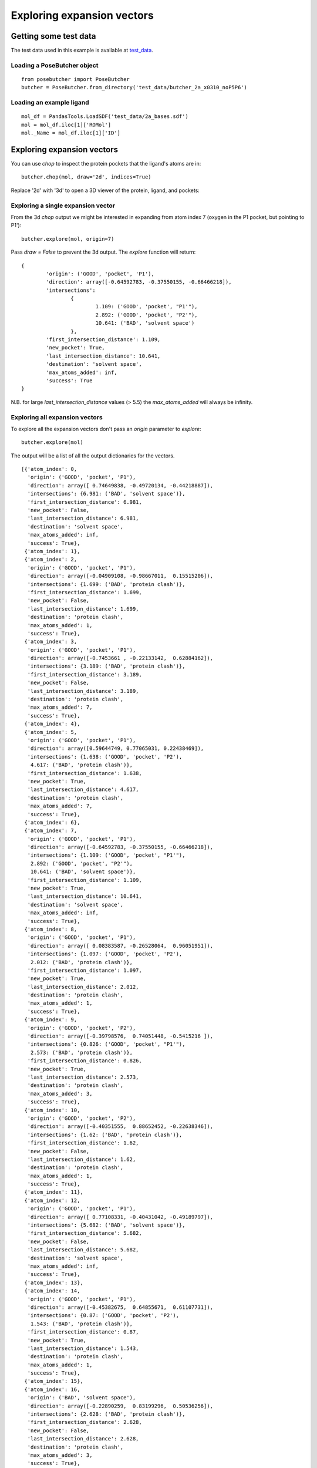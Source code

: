 
===========================
Exploring expansion vectors
===========================


Getting some test data
======================

The test data used in this example is available at test_data_.

Loading a PoseButcher object
----------------------------

::

	from posebutcher import PoseButcher
	butcher = PoseButcher.from_directory('test_data/butcher_2a_x0310_noP5P6')

Loading an example ligand
-------------------------

::

	mol_df = PandasTools.LoadSDF('test_data/2a_bases.sdf')
	mol = mol_df.iloc[1]['ROMol']
	mol._Name = mol_df.iloc[1]['ID']

Exploring expansion vectors
===========================

You can use `chop` to inspect the protein pockets that the ligand's atoms are in:

::

	butcher.chop(mol, draw='2d', indices=True)

.. image:: ../images/LXINEYASRREWNB-VIFPVBQESA-N_chop2d.png
  :width: 400
  :alt: Chop 2d Output

Replace '2d' with '3d' to open a 3D viewer of the protein, ligand, and pockets:

.. image:: ../images/LXINEYASRREWNB-VIFPVBQESA-N_chop3d.png
  :width: 400
  :alt: Chop 3d Output


Exploring a single expansion vector
-----------------------------------

From the 3d `chop` output we might be interested in expanding from atom index 7 (oxygen in the P1 pocket, but pointing to P1'):

::

	butcher.explore(mol, origin=7)

.. image:: ../images/LXINEYASRREWNB-VIFPVBQESA-N_explore7.png
  :width: 400
  :alt: Explore origin 7

Pass `draw = False` to prevent the 3d output. The `explore` function will return:

::

	{
		'origin': ('GOOD', 'pocket', 'P1'),
		'direction': array([-0.64592783, -0.37550155, -0.66466218]),
		'intersections': 
			{
				1.109: ('GOOD', 'pocket', "P1'"),
				2.892: ('GOOD', 'pocket', "P2'"),
				10.641: ('BAD', 'solvent space')
			},
		'first_intersection_distance': 1.109,
		'new_pocket': True,
		'last_intersection_distance': 10.641,
		'destination': 'solvent space',
		'max_atoms_added': inf,
		'success': True
	}

N.B. for large `last_intersection_distance` values (> 5.5) the `max_atoms_added` will always be infinity.

Exploring all expansion vectors
-------------------------------

To explore all the expansion vectors don't pass an `origin` parameter to `explore`:

::

	butcher.explore(mol)

.. image:: ../images/LXINEYASRREWNB-VIFPVBQESA-N_explore_all.png
  :width: 400
  :alt: Explore origin all

The output will be a list of all the output dictionaries for the vectors.

::

	[{'atom_index': 0,
	  'origin': ('GOOD', 'pocket', 'P1'),
	  'direction': array([ 0.74649838, -0.49720134, -0.44218887]),
	  'intersections': {6.981: ('BAD', 'solvent space')},
	  'first_intersection_distance': 6.981,
	  'new_pocket': False,
	  'last_intersection_distance': 6.981,
	  'destination': 'solvent space',
	  'max_atoms_added': inf,
	  'success': True},
	 {'atom_index': 1},
	 {'atom_index': 2,
	  'origin': ('GOOD', 'pocket', 'P1'),
	  'direction': array([-0.04909108, -0.98667011,  0.15515206]),
	  'intersections': {1.699: ('BAD', 'protein clash')},
	  'first_intersection_distance': 1.699,
	  'new_pocket': False,
	  'last_intersection_distance': 1.699,
	  'destination': 'protein clash',
	  'max_atoms_added': 1,
	  'success': True},
	 {'atom_index': 3,
	  'origin': ('GOOD', 'pocket', 'P1'),
	  'direction': array([-0.7453661 , -0.22133142,  0.62884162]),
	  'intersections': {3.189: ('BAD', 'protein clash')},
	  'first_intersection_distance': 3.189,
	  'new_pocket': False,
	  'last_intersection_distance': 3.189,
	  'destination': 'protein clash',
	  'max_atoms_added': 7,
	  'success': True},
	 {'atom_index': 4},
	 {'atom_index': 5,
	  'origin': ('GOOD', 'pocket', 'P1'),
	  'direction': array([0.59644749, 0.77065031, 0.22438469]),
	  'intersections': {1.638: ('GOOD', 'pocket', 'P2'),
	   4.617: ('BAD', 'protein clash')},
	  'first_intersection_distance': 1.638,
	  'new_pocket': True,
	  'last_intersection_distance': 4.617,
	  'destination': 'protein clash',
	  'max_atoms_added': 7,
	  'success': True},
	 {'atom_index': 6},
	 {'atom_index': 7,
	  'origin': ('GOOD', 'pocket', 'P1'),
	  'direction': array([-0.64592783, -0.37550155, -0.66466218]),
	  'intersections': {1.109: ('GOOD', 'pocket', "P1'"),
	   2.892: ('GOOD', 'pocket', "P2'"),
	   10.641: ('BAD', 'solvent space')},
	  'first_intersection_distance': 1.109,
	  'new_pocket': True,
	  'last_intersection_distance': 10.641,
	  'destination': 'solvent space',
	  'max_atoms_added': inf,
	  'success': True},
	 {'atom_index': 8,
	  'origin': ('GOOD', 'pocket', 'P1'),
	  'direction': array([ 0.08383587, -0.26528064,  0.96051951]),
	  'intersections': {1.097: ('GOOD', 'pocket', 'P2'),
	   2.012: ('BAD', 'protein clash')},
	  'first_intersection_distance': 1.097,
	  'new_pocket': True,
	  'last_intersection_distance': 2.012,
	  'destination': 'protein clash',
	  'max_atoms_added': 1,
	  'success': True},
	 {'atom_index': 9,
	  'origin': ('GOOD', 'pocket', 'P2'),
	  'direction': array([-0.39798576,  0.74051448, -0.5415216 ]),
	  'intersections': {0.826: ('GOOD', 'pocket', "P1'"),
	   2.573: ('BAD', 'protein clash')},
	  'first_intersection_distance': 0.826,
	  'new_pocket': True,
	  'last_intersection_distance': 2.573,
	  'destination': 'protein clash',
	  'max_atoms_added': 3,
	  'success': True},
	 {'atom_index': 10,
	  'origin': ('GOOD', 'pocket', 'P2'),
	  'direction': array([-0.40351555,  0.88652452, -0.22638346]),
	  'intersections': {1.62: ('BAD', 'protein clash')},
	  'first_intersection_distance': 1.62,
	  'new_pocket': False,
	  'last_intersection_distance': 1.62,
	  'destination': 'protein clash',
	  'max_atoms_added': 1,
	  'success': True},
	 {'atom_index': 11},
	 {'atom_index': 12,
	  'origin': ('GOOD', 'pocket', 'P1'),
	  'direction': array([ 0.77108331, -0.40431042, -0.49189797]),
	  'intersections': {5.682: ('BAD', 'solvent space')},
	  'first_intersection_distance': 5.682,
	  'new_pocket': False,
	  'last_intersection_distance': 5.682,
	  'destination': 'solvent space',
	  'max_atoms_added': inf,
	  'success': True},
	 {'atom_index': 13},
	 {'atom_index': 14,
	  'origin': ('GOOD', 'pocket', 'P1'),
	  'direction': array([-0.45382675,  0.64855671,  0.61107731]),
	  'intersections': {0.87: ('GOOD', 'pocket', 'P2'),
	   1.543: ('BAD', 'protein clash')},
	  'first_intersection_distance': 0.87,
	  'new_pocket': True,
	  'last_intersection_distance': 1.543,
	  'destination': 'protein clash',
	  'max_atoms_added': 1,
	  'success': True},
	 {'atom_index': 15},
	 {'atom_index': 16,
	  'origin': ('BAD', 'solvent space'),
	  'direction': array([-0.22890259,  0.83199296,  0.50536256]),
	  'intersections': {2.628: ('BAD', 'protein clash')},
	  'first_intersection_distance': 2.628,
	  'new_pocket': False,
	  'last_intersection_distance': 2.628,
	  'destination': 'protein clash',
	  'max_atoms_added': 3,
	  'success': True},
	 {'atom_index': 17},
	 {'atom_index': 18},
	 {'atom_index': 19,
	  'origin': ('BAD', 'solvent space'),
	  'direction': array([ 0.21557068, -0.9479204 ,  0.23447003]),
	  'intersections': {10.017: ('BAD', 'protein clash')},
	  'first_intersection_distance': 10.017,
	  'new_pocket': False,
	  'last_intersection_distance': 10.017,
	  'destination': 'protein clash',
	  'max_atoms_added': inf,
	  'success': True}]

.. _test_data: https://github.com/mwinokan/PoseButcher/blob/main/test_data

